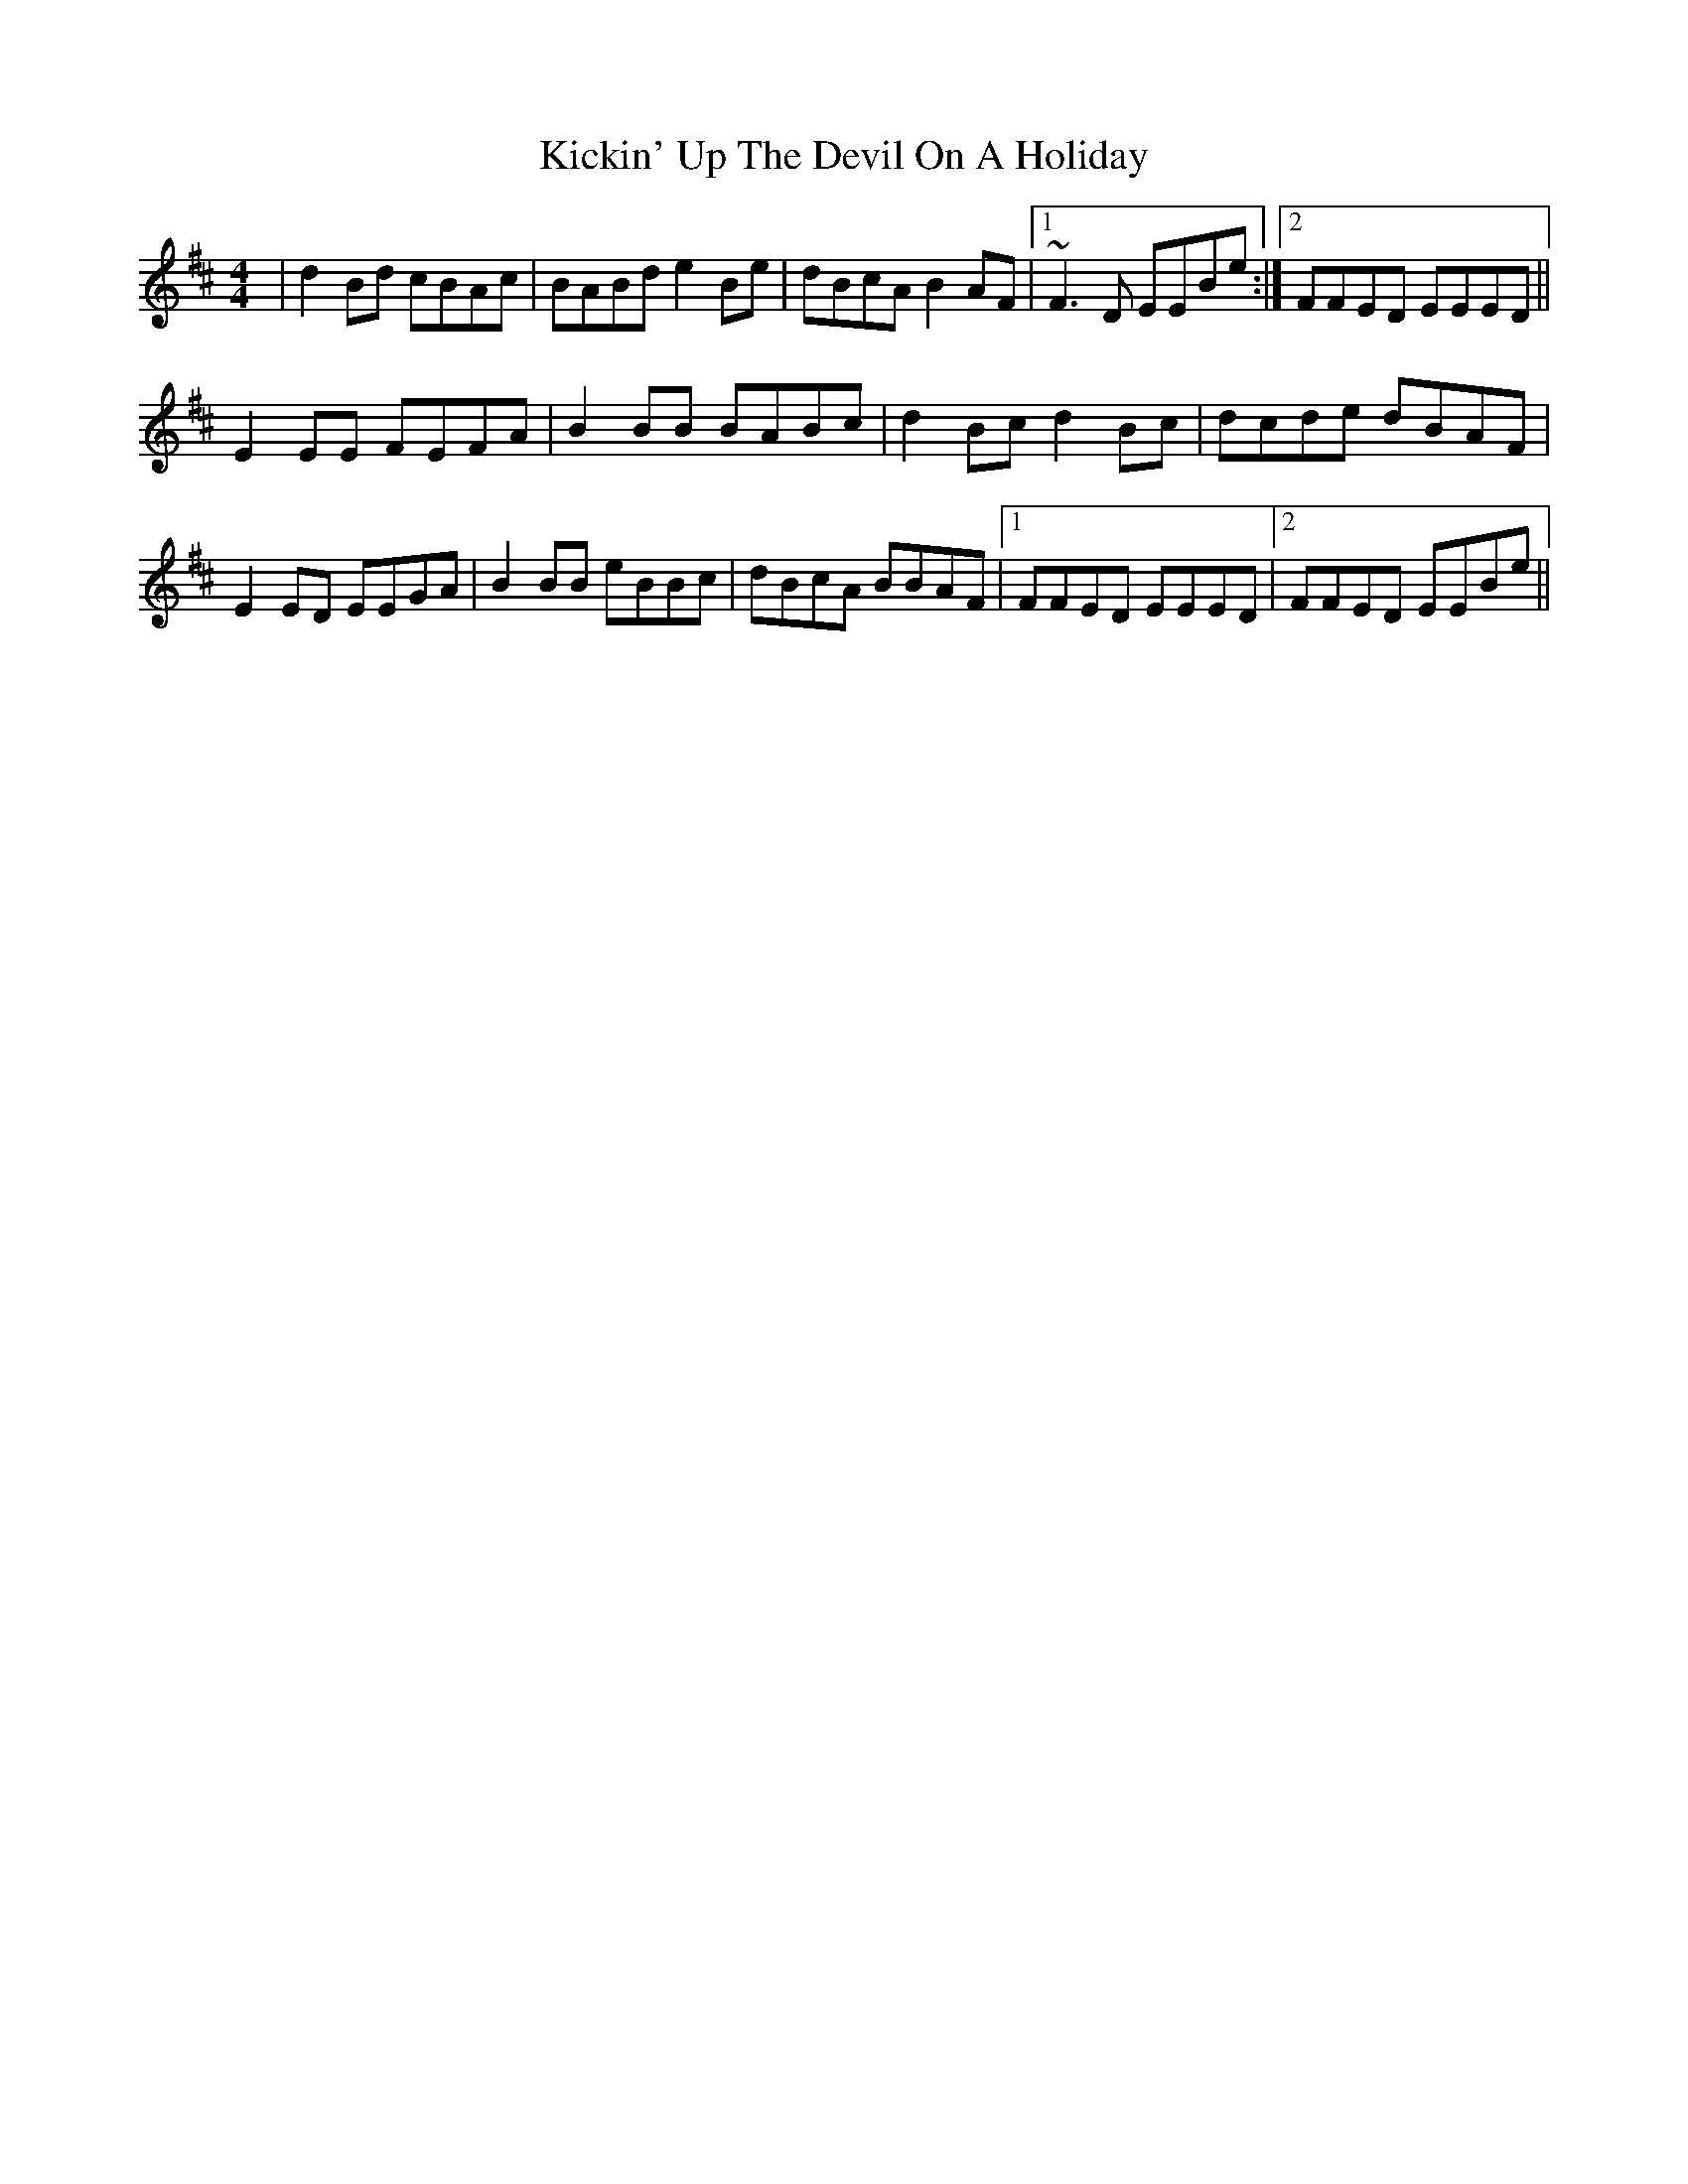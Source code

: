 X: 21498
T: Kickin' Up The Devil On A Holiday
R: reel
M: 4/4
K: Bminor
|d2Bd cBAc|BABd e2 Be|dBcA B2AF|1 ~F3D EEBe:|2 FFED EEED||
E2EE FEFA|B2BB BABc|d2Bc d2Bc|dcde dBAF|
E2 ED EEGA|B2BB eBBc|dBcA BBAF|1 FFED EEED|2 FFED EEBe||

